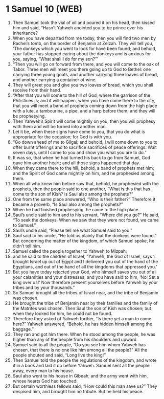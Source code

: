 * 1 Samuel 10 (WEB)
:PROPERTIES:
:ID: WEB/09-1SA10
:END:

1. Then Samuel took the vial of oil and poured it on his head, then kissed him and said, “Hasn’t Yahweh anointed you to be prince over his inheritance?
2. When you have departed from me today, then you will find two men by Rachel’s tomb, on the border of Benjamin at Zelzah. They will tell you, ‘The donkeys which you went to look for have been found; and behold, your father has stopped caring about the donkeys and is anxious for you, saying, “What shall I do for my son?”’
3. “Then you will go on forward from there, and you will come to the oak of Tabor. Three men will meet you there going up to God to Bethel: one carrying three young goats, and another carrying three loaves of bread, and another carrying a container of wine.
4. They will greet you and give you two loaves of bread, which you shall receive from their hand.
5. “After that you will come to the hill of God, where the garrison of the Philistines is; and it will happen, when you have come there to the city, that you will meet a band of prophets coming down from the high place with a lute, a tambourine, a pipe, and a harp before them; and they will be prophesying.
6. Then Yahweh’s Spirit will come mightily on you, then you will prophesy with them and will be turned into another man.
7. Let it be, when these signs have come to you, that you do what is appropriate for the occasion; for God is with you.
8. “Go down ahead of me to Gilgal; and behold, I will come down to you to offer burnt offerings and to sacrifice sacrifices of peace offerings. Wait seven days, until I come to you and show you what you are to do.”
9. It was so, that when he had turned his back to go from Samuel, God gave him another heart; and all those signs happened that day.
10. When they came there to the hill, behold, a band of prophets met him; and the Spirit of God came mightily on him, and he prophesied among them.
11. When all who knew him before saw that, behold, he prophesied with the prophets, then the people said to one another, “What is this that has come to the son of Kish? Is Saul also among the prophets?”
12. One from the same place answered, “Who is their father?” Therefore it became a proverb, “Is Saul also among the prophets?”
13. When he had finished prophesying, he came to the high place.
14. Saul’s uncle said to him and to his servant, “Where did you go?” He said, “To seek the donkeys. When we saw that they were not found, we came to Samuel.”
15. Saul’s uncle said, “Please tell me what Samuel said to you.”
16. Saul said to his uncle, “He told us plainly that the donkeys were found.” But concerning the matter of the kingdom, of which Samuel spoke, he didn’t tell him.
17. Samuel called the people together to Yahweh to Mizpah;
18. and he said to the children of Israel, “Yahweh, the God of Israel, says ‘I brought Israel up out of Egypt and I delivered you out of the hand of the Egyptians, and out of the hand of all the kingdoms that oppressed you.’
19. But you have today rejected your God, who himself saves you out of all your calamities and your distresses; and you have said to him, ‘No! Set a king over us!’ Now therefore present yourselves before Yahweh by your tribes and by your thousands.”
20. So Samuel brought all the tribes of Israel near, and the tribe of Benjamin was chosen.
21. He brought the tribe of Benjamin near by their families and the family of the Matrites was chosen. Then Saul the son of Kish was chosen; but when they looked for him, he could not be found.
22. Therefore they asked of Yahweh further, “Is there yet a man to come here?” Yahweh answered, “Behold, he has hidden himself among the baggage.”
23. They ran and got him there. When he stood among the people, he was higher than any of the people from his shoulders and upward.
24. Samuel said to all the people, “Do you see him whom Yahweh has chosen, that there is no one like him among all the people?” All the people shouted and said, “Long live the king!”
25. Then Samuel told the people the regulations of the kingdom, and wrote it in a book and laid it up before Yahweh. Samuel sent all the people away, every man to his house.
26. Saul also went to his house in Gibeah; and the army went with him, whose hearts God had touched.
27. But certain worthless fellows said, “How could this man save us?” They despised him, and brought him no tribute. But he held his peace.
